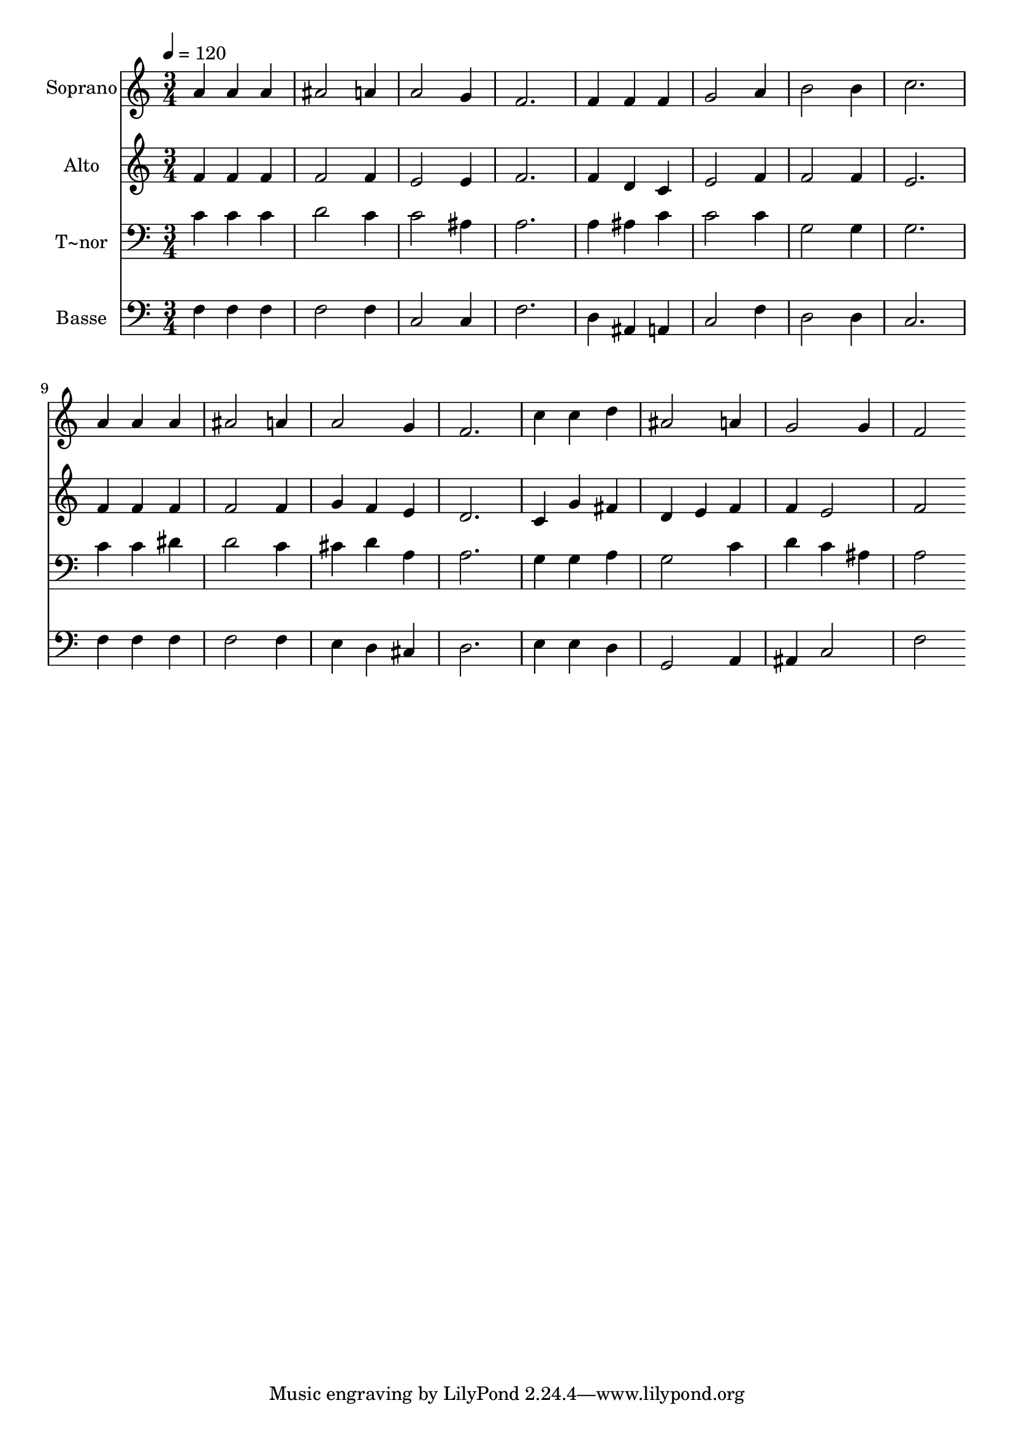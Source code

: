 % Lily was here -- automatically converted by /usr/bin/midi2ly from 69.mid
\version "2.14.0"

\layout {
  \context {
    \Voice
    \remove "Note_heads_engraver"
    \consists "Completion_heads_engraver"
    \remove "Rest_engraver"
    \consists "Completion_rest_engraver"
  }
}

trackAchannelA = {
  
  \time 3/4 
  
  \tempo 4 = 120 
  
}

trackA = <<
  \context Voice = voiceA \trackAchannelA
>>


trackBchannelA = {
  
  \set Staff.instrumentName = "Soprano"
  
}

trackBchannelB = \relative c {
  a''4 a a 
  | % 2
  ais2 a4 
  | % 3
  a2 g4 
  | % 4
  f2. 
  | % 5
  f4 f f 
  | % 6
  g2 a4 
  | % 7
  b2 b4 
  | % 8
  c2. 
  | % 9
  a4 a a 
  | % 10
  ais2 a4 
  | % 11
  a2 g4 
  | % 12
  f2. 
  | % 13
  c'4 c d 
  | % 14
  ais2 a4 
  | % 15
  g2 g4 
  | % 16
  f2 
}

trackB = <<
  \context Voice = voiceA \trackBchannelA
  \context Voice = voiceB \trackBchannelB
>>


trackCchannelA = {
  
  \set Staff.instrumentName = "Alto"
  
}

trackCchannelC = \relative c {
  f'4 f f 
  | % 2
  f2 f4 
  | % 3
  e2 e4 
  | % 4
  f2. 
  | % 5
  f4 d c 
  | % 6
  e2 f4 
  | % 7
  f2 f4 
  | % 8
  e2. 
  | % 9
  f4 f f 
  | % 10
  f2 f4 
  | % 11
  g f e 
  | % 12
  d2. 
  | % 13
  c4 g' fis 
  | % 14
  d e f 
  | % 15
  f e2 
  | % 16
  f 
}

trackC = <<
  \context Voice = voiceA \trackCchannelA
  \context Voice = voiceB \trackCchannelC
>>


trackDchannelA = {
  
  \set Staff.instrumentName = "T~nor"
  
}

trackDchannelC = \relative c {
  c'4 c c 
  | % 2
  d2 c4 
  | % 3
  c2 ais4 
  | % 4
  a2. 
  | % 5
  a4 ais c 
  | % 6
  c2 c4 
  | % 7
  g2 g4 
  | % 8
  g2. 
  | % 9
  c4 c dis 
  | % 10
  d2 c4 
  | % 11
  cis d a 
  | % 12
  a2. 
  | % 13
  g4 g a 
  | % 14
  g2 c4 
  | % 15
  d c ais 
  | % 16
  a2 
}

trackD = <<

  \clef bass
  
  \context Voice = voiceA \trackDchannelA
  \context Voice = voiceB \trackDchannelC
>>


trackEchannelA = {
  
  \set Staff.instrumentName = "Basse"
  
}

trackEchannelC = \relative c {
  f4 f f 
  | % 2
  f2 f4 
  | % 3
  c2 c4 
  | % 4
  f2. 
  | % 5
  d4 ais a 
  | % 6
  c2 f4 
  | % 7
  d2 d4 
  | % 8
  c2. 
  | % 9
  f4 f f 
  | % 10
  f2 f4 
  | % 11
  e d cis 
  | % 12
  d2. 
  | % 13
  e4 e d 
  | % 14
  g,2 a4 
  | % 15
  ais c2 
  | % 16
  f 
}

trackE = <<

  \clef bass
  
  \context Voice = voiceA \trackEchannelA
  \context Voice = voiceB \trackEchannelC
>>


\score {
  <<
    \context Staff=trackB \trackA
    \context Staff=trackB \trackB
    \context Staff=trackC \trackA
    \context Staff=trackC \trackC
    \context Staff=trackD \trackA
    \context Staff=trackD \trackD
    \context Staff=trackE \trackA
    \context Staff=trackE \trackE
  >>
  \layout {}
  \midi {}
}
